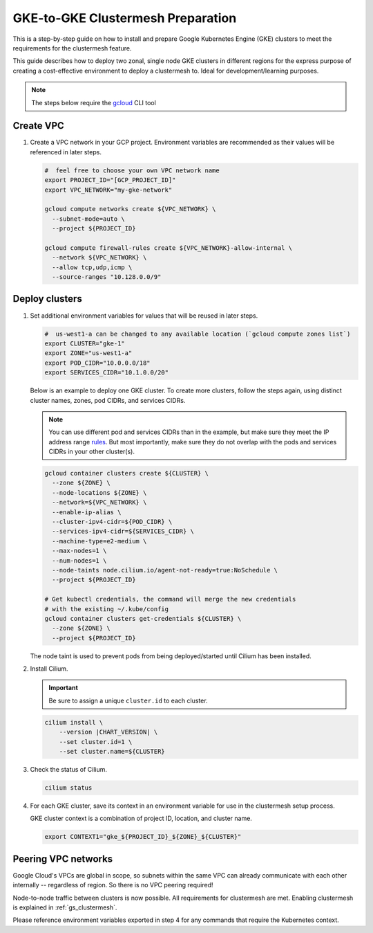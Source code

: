 .. _gs_clustermesh_gke_prep:

**********************************
GKE-to-GKE Clustermesh Preparation
**********************************

This is a step-by-step guide on how to install and prepare 
Google Kubernetes Engine (GKE) clusters to meet the requirements 
for the clustermesh feature.

This guide describes how to deploy two zonal, single node GKE clusters
in different regions for the express purpose of creating a
cost-effective environment to deploy a clustermesh to. Ideal for
development/learning purposes.

.. note::

        The steps below require the `gcloud <https://cloud.google.com/sdk/docs/install>`__ CLI tool

Create VPC
##########

1.  Create a VPC network in your GCP project. Environment variables are recommended as their
    values will be referenced in later steps.

    .. code-block:: bash

        #  feel free to choose your own VPC network name
        export PROJECT_ID="[GCP_PROJECT_ID]"
        export VPC_NETWORK="my-gke-network"

        gcloud compute networks create ${VPC_NETWORK} \
          --subnet-mode=auto \
          --project ${PROJECT_ID}

        gcloud compute firewall-rules create ${VPC_NETWORK}-allow-internal \
          --network ${VPC_NETWORK} \
          --allow tcp,udp,icmp \
          --source-ranges "10.128.0.0/9"


Deploy clusters
###############

1.  Set additional environment variables for values that will be reused in 
    later steps.

    .. code-block:: bash

        #  us-west1-a can be changed to any available location (`gcloud compute zones list`)
        export CLUSTER="gke-1"
        export ZONE="us-west1-a"
        export POD_CIDR="10.0.0.0/18"
        export SERVICES_CIDR="10.1.0.0/20"

    Below is an example to deploy one GKE cluster. To create more clusters, follow the
    steps again, using distinct cluster names, zones, pod CIDRs, and services CIDRs.

    .. note::

        You can use different pod and services CIDRs than in the example, but make sure 
        they meet the IP address range `rules <https://cloud.google.com/kubernetes-engine/docs/concepts/alias-ips#cluster_sizing>`__. But most
        importantly, make sure they do not overlap with the pods and services CIDRs in
        your other cluster(s).

    .. code-block:: bash

        gcloud container clusters create ${CLUSTER} \
          --zone ${ZONE} \
          --node-locations ${ZONE} \
          --network=${VPC_NETWORK} \
          --enable-ip-alias \
          --cluster-ipv4-cidr=${POD_CIDR} \
          --services-ipv4-cidr=${SERVICES_CIDR} \
          --machine-type=e2-medium \
          --max-nodes=1 \
          --num-nodes=1 \
          --node-taints node.cilium.io/agent-not-ready=true:NoSchedule \
          --project ${PROJECT_ID}

        # Get kubectl credentials, the command will merge the new credentials
        # with the existing ~/.kube/config
        gcloud container clusters get-credentials ${CLUSTER} \
          --zone ${ZONE} \
          --project ${PROJECT_ID}
 
    The node taint is used to prevent pods from being deployed/started until Cilium
    has been installed.

2.  Install Cilium.

    .. important::

        Be sure to assign a unique ``cluster.id`` to each cluster.

    .. code-block:: bash

        cilium install \
            --version |CHART_VERSION| \
            --set cluster.id=1 \
            --set cluster.name=${CLUSTER}

3.  Check the status of Cilium.

    .. code-block:: bash

        cilium status   

4.  For each GKE cluster, save its context in an environment variable for use in
    the clustermesh setup process.

    GKE cluster context is a combination of project ID, location, and cluster name.

    .. code-block:: bash

        export CONTEXT1="gke_${PROJECT_ID}_${ZONE}_${CLUSTER}"


Peering VPC networks
########################

Google Cloud's VPCs are global in scope, so subnets within the same VPC can already communicate
with each other internally -- regardless of region. So there is no VPC peering required!

Node-to-node traffic between clusters is now possible. All requirements for 
clustermesh are met. Enabling clustermesh is explained in :ref:`gs_clustermesh`.

Please reference environment variables exported in step 4 for any commands that require
the Kubernetes context.
